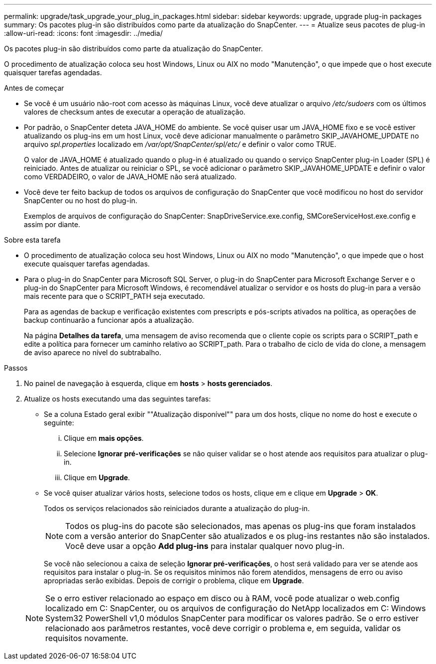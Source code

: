 ---
permalink: upgrade/task_upgrade_your_plug_in_packages.html 
sidebar: sidebar 
keywords: upgrade, upgrade plug-in packages 
summary: Os pacotes plug-in são distribuídos como parte da atualização do SnapCenter. 
---
= Atualize seus pacotes de plug-in
:allow-uri-read: 
:icons: font
:imagesdir: ../media/


[role="lead"]
Os pacotes plug-in são distribuídos como parte da atualização do SnapCenter.

O procedimento de atualização coloca seu host Windows, Linux ou AIX no modo "Manutenção", o que impede que o host execute quaisquer tarefas agendadas.

.Antes de começar
* Se você é um usuário não-root com acesso às máquinas Linux, você deve atualizar o arquivo _/etc/sudoers_ com os últimos valores de checksum antes de executar a operação de atualização.
* Por padrão, o SnapCenter deteta JAVA_HOME do ambiente. Se você quiser usar um JAVA_HOME fixo e se você estiver atualizando os plug-ins em um host Linux, você deve adicionar manualmente o parâmetro SKIP_JAVAHOME_UPDATE no arquivo _spl.properties_ localizado em _/var/opt/SnapCenter/spl/etc/_ e definir o valor como TRUE.
+
O valor de JAVA_HOME é atualizado quando o plug-in é atualizado ou quando o serviço SnapCenter plug-in Loader (SPL) é reiniciado. Antes de atualizar ou reiniciar o SPL, se você adicionar o parâmetro SKIP_JAVAHOME_UPDATE e definir o valor como VERDADEIRO, o valor de JAVA_HOME não será atualizado.

* Você deve ter feito backup de todos os arquivos de configuração do SnapCenter que você modificou no host do servidor SnapCenter ou no host do plug-in.
+
Exemplos de arquivos de configuração do SnapCenter: SnapDriveService.exe.config, SMCoreServiceHost.exe.config e assim por diante.



.Sobre esta tarefa
* O procedimento de atualização coloca seu host Windows, Linux ou AIX no modo "Manutenção", o que impede que o host execute quaisquer tarefas agendadas.
* Para o plug-in do SnapCenter para Microsoft SQL Server, o plug-in do SnapCenter para Microsoft Exchange Server e o plug-in do SnapCenter para Microsoft Windows, é recomendável atualizar o servidor e os hosts do plug-in para a versão mais recente para que o SCRIPT_PATH seja executado.
+
Para as agendas de backup e verificação existentes com prescripts e pós-scripts ativados na política, as operações de backup continuarão a funcionar após a atualização.

+
Na página *Detalhes da tarefa*, uma mensagem de aviso recomenda que o cliente copie os scripts para o SCRIPT_path e edite a política para fornecer um caminho relativo ao SCRIPT_path. Para o trabalho de ciclo de vida do clone, a mensagem de aviso aparece no nível do subtrabalho.



.Passos
. No painel de navegação à esquerda, clique em *hosts* > *hosts gerenciados*.
. Atualize os hosts executando uma das seguintes tarefas:
+
** Se a coluna Estado geral exibir ""Atualização disponível"" para um dos hosts, clique no nome do host e execute o seguinte:
+
... Clique em *mais opções*.
... Selecione *Ignorar pré-verificações* se não quiser validar se o host atende aos requisitos para atualizar o plug-in.
... Clique em *Upgrade*.


** Se você quiser atualizar vários hosts, selecione todos os hosts, clique image:../media/more_icon.gif[""]em e clique em *Upgrade* > *OK*.
+
Todos os serviços relacionados são reiniciados durante a atualização do plug-in.

+

NOTE: Todos os plug-ins do pacote são selecionados, mas apenas os plug-ins que foram instalados com a versão anterior do SnapCenter são atualizados e os plug-ins restantes não são instalados. Você deve usar a opção *Add plug-ins* para instalar qualquer novo plug-in.

+
Se você não selecionou a caixa de seleção *Ignorar pré-verificações*, o host será validado para ver se atende aos requisitos para instalar o plug-in. Se os requisitos mínimos não forem atendidos, mensagens de erro ou aviso apropriadas serão exibidas. Depois de corrigir o problema, clique em *Upgrade*.

+

NOTE: Se o erro estiver relacionado ao espaço em disco ou à RAM, você pode atualizar o web.config localizado em C: SnapCenter, ou os arquivos de configuração do NetApp localizados em C: Windows System32 PowerShell v1,0 módulos SnapCenter para modificar os valores padrão. Se o erro estiver relacionado aos parâmetros restantes, você deve corrigir o problema e, em seguida, validar os requisitos novamente.




